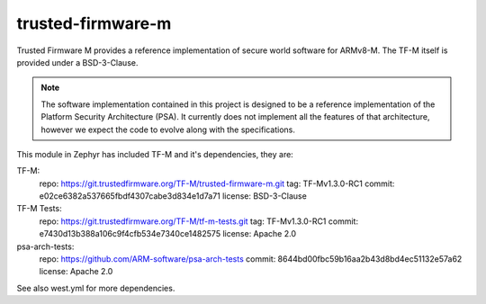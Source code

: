 trusted-firmware-m
##################

Trusted Firmware M provides a reference implementation of secure world software
for ARMv8-M. The TF-M itself is provided under a BSD-3-Clause.

.. Note::
    The software implementation contained in this project is designed to be a
    reference implementation of the Platform Security Architecture (PSA).
    It currently does not implement all the features of that architecture,
    however we expect the code to evolve along with the specifications.

This module in Zephyr has included TF-M and it's dependencies, they are:

TF-M:
    repo: https://git.trustedfirmware.org/TF-M/trusted-firmware-m.git
    tag: TF-Mv1.3.0-RC1
    commit: e02ce6382a537665fbdf4307cabe3d834e1d7a71
    license: BSD-3-Clause

TF-M Tests:
    repo: https://git.trustedfirmware.org/TF-M/tf-m-tests.git
    tag: TF-Mv1.3.0-RC1
    commit: e7430d13b388a106c9f4cfb534e7340ce1482575
    license: Apache 2.0

psa-arch-tests:
    repo: https://github.com/ARM-software/psa-arch-tests
    commit: 8644bd00fbc59b16aa2b43d8bd4ec51132e57a62
    license: Apache 2.0

See also west.yml for more dependencies.
